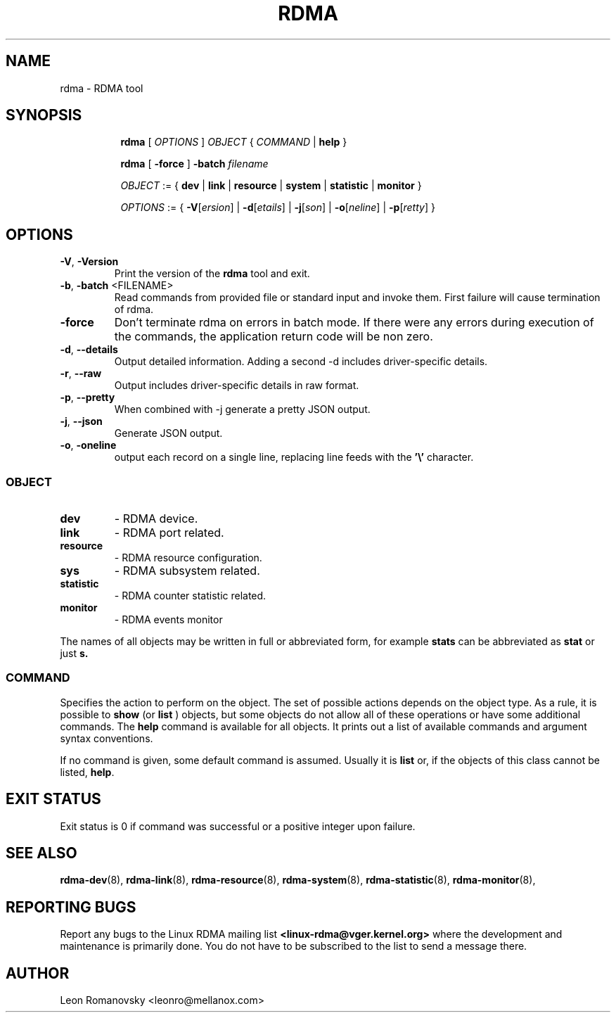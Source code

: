 .TH RDMA 8 "28 Mar 2017" "iproute2" "Linux"
.SH NAME
rdma \- RDMA tool
.SH SYNOPSIS
.sp
.ad l
.in +8
.ti -8
.B rdma
.RI "[ " OPTIONS " ] " OBJECT " { " COMMAND " | "
.BR help " }"
.sp

.ti -8
.B rdma
.RB "[ " -force " ] "
.BI "-batch " filename
.sp

.ti -8
.IR OBJECT " := { "
.BR dev " | " link " | " resource " | " system " | " statistic " | " monitor " }"
.sp

.ti -8
.IR OPTIONS " := { "
\fB\-V\fR[\fIersion\fR] |
\fB\-d\fR[\fIetails\fR] |
\fB\-j\fR[\fIson\fR] |
\fB\-o\fR[\fIneline\fR] |
\fB\-p\fR[\fIretty\fR] }

.SH OPTIONS

.TP
.BR "\-V" , " -Version"
Print the version of the
.B rdma
tool and exit.

.TP
.BR "\-b", " \-batch " <FILENAME>
Read commands from provided file or standard input and invoke them.
First failure will cause termination of rdma.

.TP
.BR "\-force"
Don't terminate rdma on errors in batch mode.
If there were any errors during execution of the commands, the application return code will be non zero.

.TP
.BR "\-d" , " --details"
Output detailed information.  Adding a second \-d includes driver-specific details.

.TP
.BR "\-r" , " --raw"
Output includes driver-specific details in raw format.

.TP
.BR "\-p" , " --pretty"
When combined with -j generate a pretty JSON output.

.TP
.BR "\-j" , " --json"
Generate JSON output.

.TP
.BR "\-o" , " \-oneline"
output each record on a single line, replacing line feeds
with the
.B '\e'
character.

.SS
.I OBJECT

.TP
.B dev
- RDMA device.

.TP
.B link
- RDMA port related.

.TP
.B resource
- RDMA resource configuration.

.TP
.B sys
- RDMA subsystem related.

.TP
.B statistic
- RDMA counter statistic related.

.TP
.B monitor
- RDMA events monitor

.PP
The names of all objects may be written in full or
abbreviated form, for example
.B stats
can be abbreviated as
.B stat
or just
.B s.

.SS
.I COMMAND

Specifies the action to perform on the object.
The set of possible actions depends on the object type.
As a rule, it is possible to
.B show
(or
.B list
) objects, but some objects do not allow all of these operations
or have some additional commands. The
.B help
command is available for all objects. It prints
out a list of available commands and argument syntax conventions.
.sp
If no command is given, some default command is assumed.
Usually it is
.B list
or, if the objects of this class cannot be listed,
.BR "help" .

.SH EXIT STATUS
Exit status is 0 if command was successful or a positive integer upon failure.

.SH SEE ALSO
.BR rdma-dev (8),
.BR rdma-link (8),
.BR rdma-resource (8),
.BR rdma-system (8),
.BR rdma-statistic (8),
.BR rdma-monitor (8),
.br

.SH REPORTING BUGS
Report any bugs to the Linux RDMA mailing list
.B <linux-rdma@vger.kernel.org>
where the development and maintenance is primarily done.
You do not have to be subscribed to the list to send a message there.

.SH AUTHOR
Leon Romanovsky <leonro@mellanox.com>
